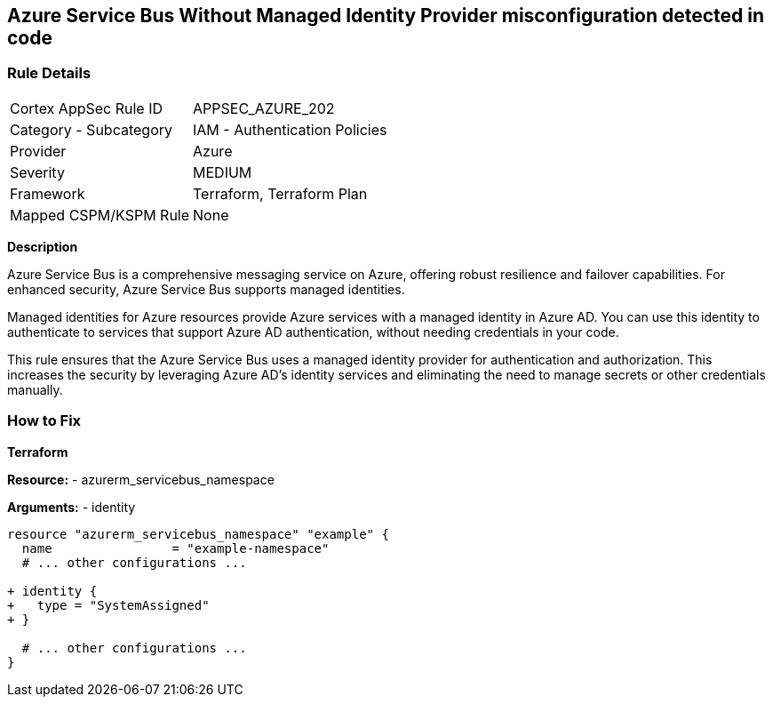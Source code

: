 == Azure Service Bus Without Managed Identity Provider misconfiguration detected in code
// Ensure that Managed identity provider is enabled for Azure Service Bus.

=== Rule Details

[cols="1,2"]
|===
|Cortex AppSec Rule ID |APPSEC_AZURE_202
|Category - Subcategory |IAM - Authentication Policies
|Provider |Azure
|Severity |MEDIUM
|Framework |Terraform, Terraform Plan
|Mapped CSPM/KSPM Rule |None
|===


*Description*

Azure Service Bus is a comprehensive messaging service on Azure, offering robust resilience and failover capabilities. For enhanced security, Azure Service Bus supports managed identities.

Managed identities for Azure resources provide Azure services with a managed identity in Azure AD. You can use this identity to authenticate to services that support Azure AD authentication, without needing credentials in your code.

This rule ensures that the Azure Service Bus uses a managed identity provider for authentication and authorization. This increases the security by leveraging Azure AD's identity services and eliminating the need to manage secrets or other credentials manually.


=== How to Fix

*Terraform*

*Resource:* 
- azurerm_servicebus_namespace

*Arguments:* 
- identity

[source,terraform]
----
resource "azurerm_servicebus_namespace" "example" {
  name                = "example-namespace"
  # ... other configurations ...

+ identity {
+   type = "SystemAssigned"
+ }

  # ... other configurations ...
}
----

